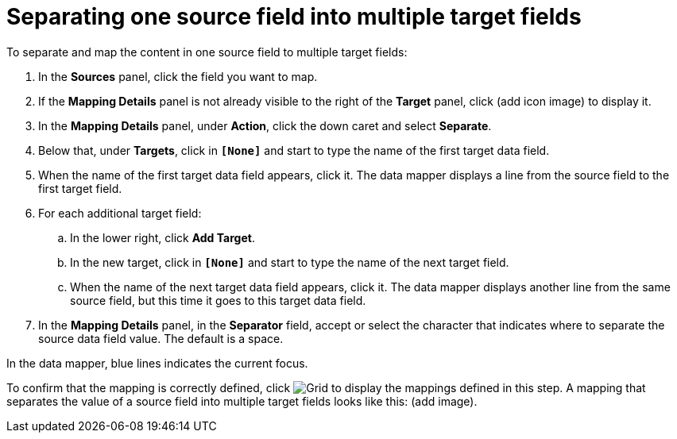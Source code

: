 [id='separate-one-source-field-into-multiple-target-fields']
= Separating one source field into multiple target fields

To separate and map the content in one source field to multiple target fields:

. In the *Sources* panel, click the field you want to map. 
. If the *Mapping Details* panel is not already visible to the right of the
*Target* panel, click (add icon image)
to display it. 
. In the *Mapping Details* panel, under *Action*, click 
the down caret and select *Separate*. 
. Below that, under *Targets*, click in *`[None]`* and start to type
the name of the first target data field. 
. When the name of the first target data field appears, click it. 
The data mapper displays a line from the source field to the first
target field.
. For each additional target field:
.. In the lower right, click *Add Target*. 
.. In the new target, click in *`[None]`* and start to type
the name of the next target field.
.. When the name of the next target data field appears, click it. 
The data mapper displays another line from the same source field,
but this time it goes to this target data field. 
. In the *Mapping Details* panel, in the *Separator* field, accept or 
select the character that indicates where to separate the source data
field value. The default is a space. 

In the data mapper, blue lines indicates the current focus. 

To confirm that the mapping is correctly defined, click
image:shared/images/grid.png[Grid] to display the mappings defined in 
this step. A mapping that separates the value of a source field into
multiple target fields looks like this:
(add image).
